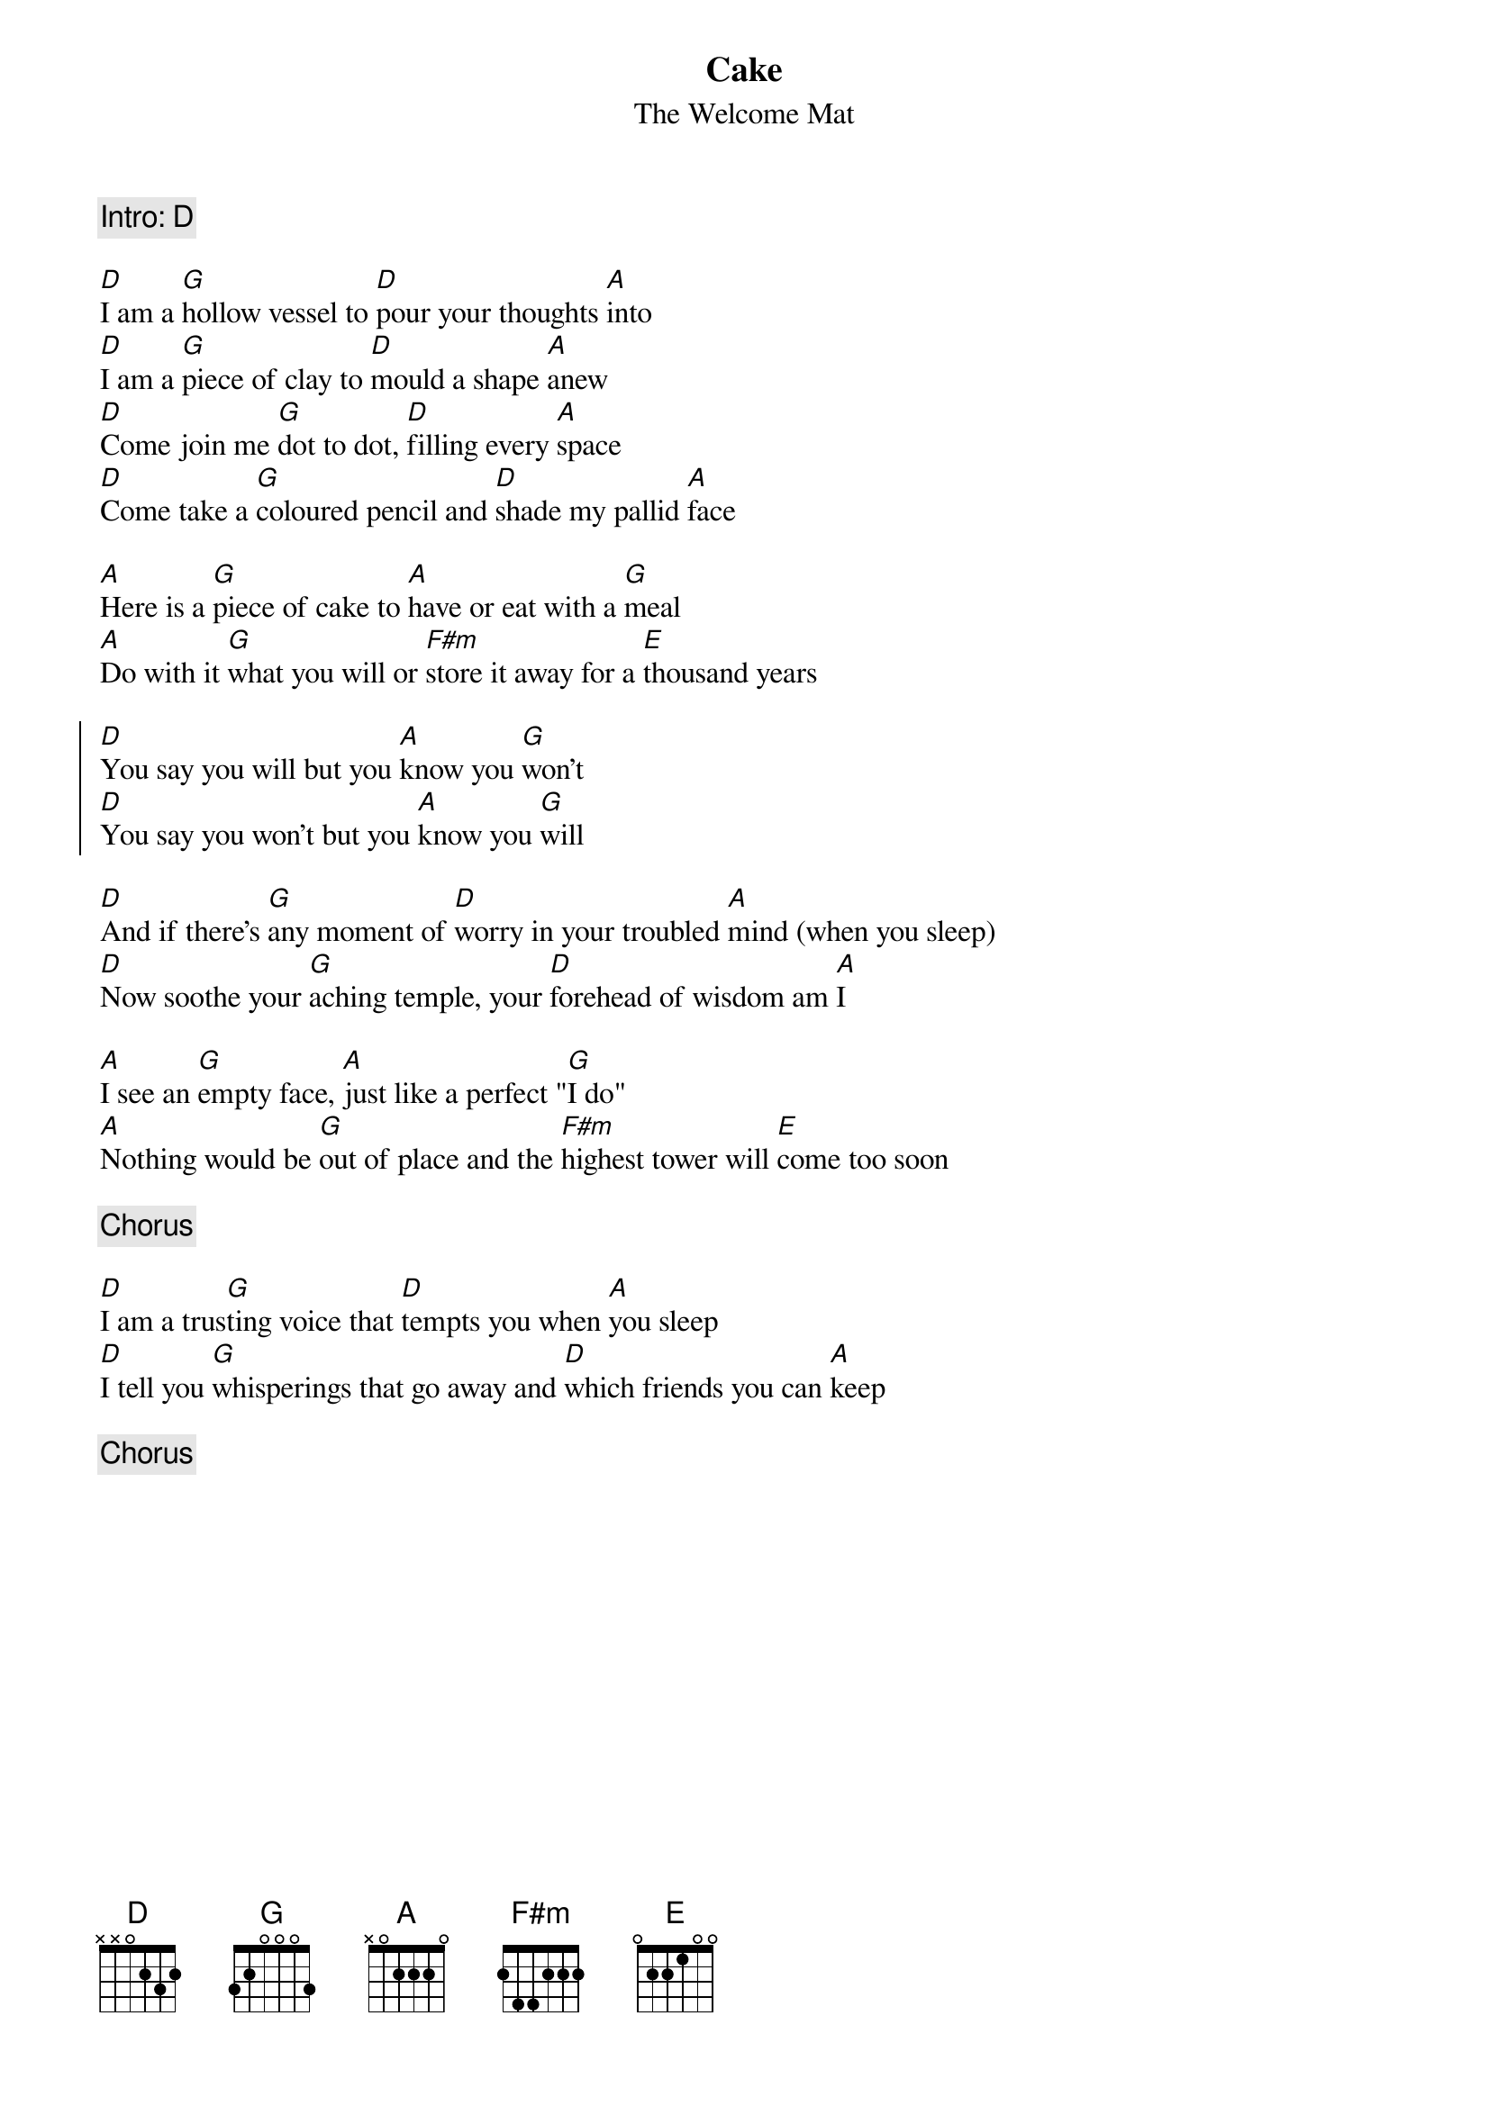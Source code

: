 {t: Cake}
{st: The Welcome Mat}
{c: Intro: D}

[D]I am a [G]hollow vessel to [D]pour your thoughts [A]into
[D]I am a [G]piece of clay to [D]mould a shape [A]anew
[D]Come join me [G]dot to dot, [D]filling every [A]space
[D]Come take a [G]coloured pencil and [D]shade my pallid [A]face

[A]Here is a [G]piece of cake to [A]have or eat with a [G]meal
[A]Do with it [G]what you will or [F#m]store it away for a [E]thousand years

{soc}
[D]You say you will but you [A]know you [G]won't
[D]You say you won't but you [A]know you [G]will
{eoc}

[D]And if there's [G]any moment of [D]worry in your troubled [A]mind (when you sleep)
[D]Now soothe your [G]aching temple, your [D]forehead of wisdom am [A]I

[A]I see an [G]empty face, [A]just like a perfect "[G]I do"
[A]Nothing would be [G]out of place and the [F#m]highest tower will [E]come too soon

{c: Chorus}

[D]I am a trus[G]ting voice that [D]tempts you when [A]you sleep
[D]I tell you [G]whisperings that go away and [D]which friends you can [A]keep

{c: Chorus}

